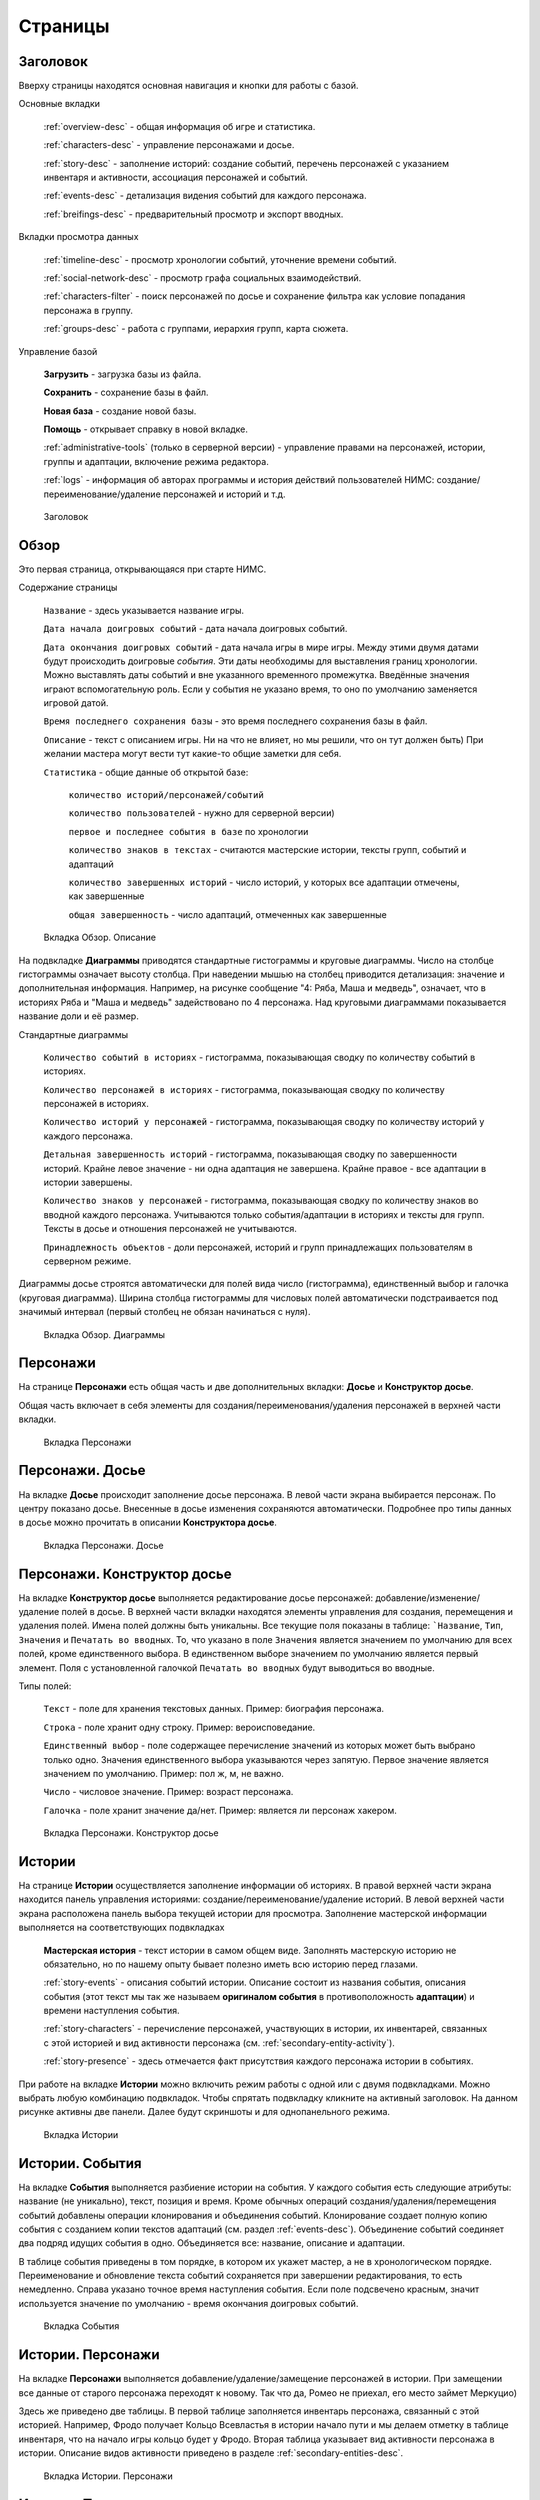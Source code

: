 ﻿Страницы
========

.. _header-desc:

Заголовок
---------

Вверху страницы находятся основная навигация и кнопки для работы с базой. 

Основные вкладки 

	:ref:`overview-desc` - общая информация об игре и статистика.

	:ref:`characters-desc` - управление персонажами и досье. 

	:ref:`story-desc` - заполнение историй: создание событий, перечень персонажей с указанием инвентаря и активности, ассоциация персонажей и событий. 

	:ref:`events-desc` - детализация видения событий для каждого персонажа. 
	
	:ref:`breifings-desc` - предварительный просмотр и экспорт вводных. 
	
Вкладки просмотра данных

	:ref:`timeline-desc` - просмотр хронологии событий, уточнение времени событий. 

	:ref:`social-network-desc` - просмотр графа социальных взаимодействий. 
	
	:ref:`characters-filter` - поиск персонажей по досье и сохранение фильтра как условие попадания персонажа в группу. 
	
	:ref:`groups-desc` - работа с группами, иерархия групп, карта сюжета. 
	
Управление базой

	**Загрузить** - загрузка базы из файла.

	**Сохранить** - сохранение базы в файл.
	
	**Новая база** - создание новой базы.
	
	**Помощь** - открывает справку в новой вкладке.
	
	:ref:`administrative-tools` (только в серверной версии) - управление правами на персонажей, истории, группы и адаптации, включение режима редактора. 
	
	:ref:`logs` - информация об авторах программы и история действий пользователей НИМС: создание/переименование/удаление персонажей и историй и т.д. 
	
.. figure:: images/0_header.jpg

	Заголовок

.. _overview-desc:
	
Обзор
-----

Это первая страница, открывающаяся при старте НИМС. 

Содержание страницы

	``Название`` - здесь указывается название игры.
	
	``Дата начала доигровых событий`` - дата начала доигровых событий. 
	
	``Дата окончания доигровых событий`` - дата начала игры в мире игры. Между этими двумя датами будут происходить доигровые *события*. Эти даты необходимы для выставления границ хронологии. Можно выставлять даты событий и вне указанного временного промежутка. Введённые значения играют вспомогательную роль. Если у события не указано время, то оно по умолчанию заменяется игровой датой.
	
	``Время последнего сохранения базы`` - это время последнего сохранения базы в файл.
		
	``Описание`` - текст с описанием игры. Ни на что не влияет, но мы решили, что он тут должен быть) При желании мастера могут вести тут какие-то общие заметки для себя.
	
	``Статистика`` - общие данные об открытой базе: 
  
		``количество историй/персонажей/событий`` 
    
		``количество пользователей`` - нужно для серверной версии)
    
		``первое и последнее события в базе`` по хронологии 
    
		``количество знаков в текстах`` - считаются мастерские истории, тексты групп, событий и адаптаций
    
		``количество завершенных историй`` - число историй, у которых все адаптации отмечены, как завершенные
		
		``общая завершенность`` - число адаптаций, отмеченных как завершенные

.. figure:: images/1_1_overview.jpg
	
	Вкладка Обзор. Описание
	
На подвкладке **Диаграммы** приводятся стандартные гистограммы и круговые диаграммы. Число на столбце гистограммы означает высоту столбца. При наведении мышью на столбец приводится детализация: значение и дополнительная информация. Например, на рисунке сообщение "4: Ряба, Маша и медведь", означает, что в историях Ряба и "Маша и медведь" задействовано по 4 персонажа. Над круговыми диаграммами показывается название доли и её размер.

Стандартные диаграммы

	``Количество событий в историях`` - гистограмма, показывающая сводку по количеству событий в историях.
	
	``Количество персонажей в историях`` - гистограмма, показывающая сводку по количеству персонажей в историях.
	
	``Количество историй у персонажей`` - гистограмма, показывающая сводку по количеству историй у каждого персонажа.
	
	``Детальная завершенность историй`` - гистограмма, показывающая сводку по завершенности историй. Крайне левое значение - ни одна адаптация не завершена. Крайне правое - все адаптации в истории завершены.
	
	``Количество знаков у персонажей`` - гистограмма, показывающая сводку по количеству знаков во вводной каждого персонажа. Учитываются только события/адаптации в историях и тексты для групп. Тексты в досье и отношения персонажей не учитываются.
	
	``Принадлежность объектов`` - доли персонажей, историй и групп принадлежащих пользователям в серверном режиме.
	
Диаграммы досье строятся автоматически для полей вида число (гистограмма), единственный выбор и галочка (круговая диаграмма). Ширина столбца гистограммы для числовых полей автоматически подстраивается под значимый интервал (первый столбец не обязан начинаться с нуля).
  
.. figure:: images/1_2_diagrams.jpg
	
	Вкладка Обзор. Диаграммы
	
.. _characters-desc:

Персонажи
---------

На странице **Персонажи** есть общая часть и две дополнительных вкладки: **Досье** и **Конструктор досье**.

Общая часть включает в себя элементы для создания/переименования/удаления персонажей в верхней части вкладки.

.. figure:: images/2_1_characterProfile.jpg

	Вкладка Персонажи

.. _characters-profile:
	
Персонажи. Досье
----------------

На вкладке **Досье** происходит заполнение досье персонажа. В левой части экрана выбирается персонаж. По центру показано досье. Внесенные в досье изменения сохраняются автоматически. Подробнее про типы данных в досье можно прочитать в описании **Конструктора досье**.

.. figure:: images/2_1_characterProfile.jpg

	Вкладка Персонажи. Досье

.. _characters-profile-editor:
	
Персонажи. Конструктор досье
----------------------------

На вкладке **Конструктор досье** выполняется редактирование досье персонажей: добавление/изменение/удаление полей в досье. В верхней части вкладки находятся элементы управления для создания, перемещения и удаления полей. Имена полей должны быть уникальны. Все текущие поля показаны в таблице: ```Название``, ``Тип``, ``Значения`` и ``Печатать во вводных``. То, что указано в поле ``Значения`` является значением по умолчанию для всех полей, кроме единственного выбора. В единственном выборе значением по умолчанию является первый элемент. Поля с установленной галочкой ``Печатать во вводных`` будут выводиться во вводные.

Типы полей:

	``Текст`` - поле для хранения текстовых данных. Пример: биография персонажа.

	``Строка`` - поле хранит одну строку. Пример: вероисповедание.

	``Единственный выбор`` - поле содержащее перечисление значений из которых может быть выбрано только одно. Значения единственного выбора указываются через запятую. Первое значение является значением по умолчанию. Пример: пол ж, м, не важно.

	``Число`` - числовое значение. Пример: возраст персонажа.

	``Галочка`` - поле хранит значение да/нет. Пример: является ли персонаж хакером.

.. figure:: images/2_3_characterProfileConfigurer.jpg

	Вкладка Персонажи. Конструктор досье
	
.. _story-desc:

Истории
-------

На странице **Истории** осуществляется заполнение информации об историях. В правой верхней части экрана находится панель управления историями: создание/переименование/удаление историй. В левой верхней части экрана расположена панель выбора текущей истории для просмотра. Заполнение мастерской информации выполняется на соответствующих подвкладках

	**Мастерская история** - текст истории в самом общем виде. Заполнять мастерскую историю не обязательно, но по нашему опыту бывает полезно иметь всю историю перед глазами.
	
	:ref:`story-events` - описания событий истории. Описание состоит из названия события, описания события (этот текст мы так же называем **оригиналом события** в противоположность **адаптации**) и времени наступления события.
	
	:ref:`story-characters` - перечисление персонажей, участвующих в истории, их инвентарей, связанных с этой историей и вид активности персонажа (см. :ref:`secondary-entity-activity`).
	
	:ref:`story-presence` - здесь отмечается факт присутствия каждого персонажа истории в событиях.

При работе на вкладке **Истории** можно включить режим работы с одной или с двумя подвкладками. Можно выбрать любую комбинацию подвкладок. Чтобы спрятать подвкладку кликните на активный заголовок. На данном рисунке активны две панели. Далее будут скриншоты и для однопанельного режима.

.. figure:: images/3_1_masterStory.jpg

	Вкладка Истории
	
.. _story-events:

Истории. События
----------------

На вкладке **События** выполняется разбиение истории на события. У каждого события есть следующие атрибуты: название (не уникально), текст, позиция и время. Кроме обычных операций создания/удаления/перемещения событий добавлены операции клонирования и объединения событий. Клонирование создает полную копию события с созданием копии текстов адаптаций (см. раздел :ref:`events-desc`). Объединение событий соединяет два подряд идущих события в одно. Объединяется все: название, описание и адаптации.

В таблице события приведены в том порядке, в котором их укажет мастер, а не в хронологическом порядке. Переименование и обновление текста событий сохраняется при завершении редактирования, то есть немедленно. Справа указано точное время наступления события. Если поле подсвечено красным, значит используется значение по умолчанию - время окончания доигровых событий.

.. figure:: images/3_2_storyEvents.jpg

	Вкладка События
	
.. _story-characters:

Истории. Персонажи
------------------

На вкладке **Персонажи** выполняется добавление/удаление/замещение персонажей в истории. При замещении все данные от старого персонажа переходят к новому. Так что да, Ромео не приехал, его место займет Меркуцио)

Здесь же приведено две таблицы. В первой таблице заполняется инвентарь персонажа, связанный с этой историей. Например, Фродо получает Кольцо Всевластья в истории начало пути и мы делаем отметку в таблице инвентаря, что на начало игры кольцо будет у Фродо. Вторая таблица указывает вид активности персонажа в истории. Описание видов активности приведено в разделе :ref:`secondary-entities-desc`.

.. figure:: images/3_3_storyCharacters.jpg

	Вкладка Истории. Персонажи

.. _story-presence:
	
Истории. Присутствие
--------------------

На этой вкладке определяется участие персонажей в тех или иных событиях. В таблице в первом столбце перечислены названия событий. В заголовке имена персонажей истории. Отметьте галочкой пересечение персонажа и события, если персонаж принял в нём участие. Снятие галочки приводит к удалению уже существующих адаптаций событий (см. раздел :ref:`events-desc`). На всякий случай в этом месте всегда выскакивает напоминалка.

Слева находится список-фильтр персонажей. С его помощью мы указываем каких персонажей мы хотим видеть в таблице справа (множественный выбор через ctrl/shift). Это сделано для работы с историями с большим количеством персонажей.

.. figure:: images/3_4_eventPresence.jpg

	Вкладка Истории. Присутствие
	
.. _events-desc:

Адаптации
---------

У каждого персонажа может быть свое видение происходящих событий, поэтому для событий необходимо сделать адаптацию как это событие выглядело с точки зрения того или иного персонажа.

Слева сверху расположен селектор истории (единственный выбор). Слева снизу расположен переключатель фильтра - по персонажам и по событиям (множественный выбор через ctrl/shift). По центру отображаются таблица из двух столбцов. В левом столбце выводится оригинальное описание события, которое можно редактировать. В правом столбце выводятся текстовые поля с описанием события для каждого выбранного персонажа - текст адаптации. Таким образом в один момент времени можно работать, как с адаптацией одного персонажа, так и с несколькими персонажами одновременно. Под текстом адаптации выводится галочка - отметка о завершении работы над адаптацией. Сверху расположена галочка-фильтр завершенных историй. История считается завершенной, если проставлены галочки о завершении всех адаптаций. 

Оригинал события состоит из названия события, времени события и текста. Адаптация события состоит из имени персонажа, субъективного времени и текста адаптации. Если текст адаптации пуст, то во вводную пойдет текст оригинала. По аналогии если субъективное время не указано, то во вводную пойдёт время события как есть.

Размер левого столбца с селектором истории и фильтрами событий/персонажей можно регулировать с помощью таскаемого уголка (см. скриншот).

.. figure:: images/4_events.jpg

	Вкладка События
	
.. _breifings-desc:

Вводные
-------

На вкладке **Вводные** происходит финальная подготовка вводных к экспорту и сам экспорт. На подвкладке **Предварительный просмотр** выполняется вычитка вводных. На подвкладке **Экспорт** соответственно экспорт. 
	
.. _breifings-preview:

Вводные. Предварительный просмотр
---------------------------------

Прежде чем экспортировать вводные, можно посмотреть какая информация будет выведена, используя вкладку предварительного просмотра. В заголовке панели находится селектор персонажа, для которого мы хотим посмотреть вводную. При просмотре вводной доступны следующие опции:

	``Режим адаптации`` и ``Режим вычитки`` - в более ранних версиях НИМС был реализован только режим вычитки, отображавший только тот текст, который пойдёт во вводные. Понаблюдав за пользователями мы пришли к выводу, что в режиме предварительного просмотра иногда необходимо показывать не только выводимый текст события, а оба варианта - и адаптацию и оригинал и оставить возможность для их редактирования. Разница для различных режимов в частных случаях описана ниже.

	``Группировать события по историям`` и ``Сортировать события по хронологии`` - выбор способа представления событий.
	
	``Свернуть все панели`` - в предварительном просмотре вводные персонажа разбиты на панели: инвентарь, досье, группы, отношение к другим персонажам, и в зависимости от способа отображения событий будут показаны панели для историй или группы событий по пять штук. В зависимости от этой галочки все панели будут изначально свёрнуты или развёрнуты.
	
	``Отключить заголовки`` - возможность отключения заголовков в предварительном просмотре. Так как заголовки могут содержать излишнюю информацию, может возникнуть необходимость не выводить их во вводных и вычитка вводных может производиться с учётом этого.
	
.. figure:: images/5_1_1_briefingPreview.jpg

	Вкладка Предварительный просмотр, все панели свёрнуты
	
Панель Досье
^^^^^^^^^^^^

На этой панели выводятся все поля досье персонажа, которые отмечены как выгружаемые в **Конструкторе досье**. Досье доступно только для просмотра. Режимы адаптации и вычитки не влияют на отображение этой панели.

.. figure:: images/5_1_2_profile.jpg

	Вкладка Предварительный просмотр, досье персонажа

Панель Инвентарь
^^^^^^^^^^^^^^^^

На этой панели выводится весь инвентарь персонажа. Число в заголовке панели показывает количество не пустых инвентарей персонажа. Инвентари доступны для редактирования. Режимы адаптации и вычитки не влияют на отображение этой панели. 

.. figure:: images/5_1_3_inventory.jpg

	Вкладка Предварительный просмотр, инвентарь персонажа

Панель Группы
^^^^^^^^^^^^^

На этой панели выводятся все тексты для персонажей из групп, в которых состоит персонаж. Число в заголовке панели показывает количество групп персонажа. Тексты групп доступны только для просмотра. Режимы адаптации и вычитки не влияют на отображение этой панели. 

.. figure:: images/5_1_4_groups.jpg

	Вкладка Предварительный просмотр, группы

Панель Отношение к другим персонажам
^^^^^^^^^^^^^^^^^^^^^^^^^^^^^^^^^^^^

На этой панели заполняется описание отношений между персонажами. Число в заголовке панели означает количество не пустых отношений к другим персонажам. Все персонажи делятся на две группы относительно вычитываемого персонажа: те, с кем он был в одном событии и те, с кем не был. Иными словами всех кто в первой группе персонаж может знать в лицо, а всех остальных не знать. У персонажа может быть отношение к любому другому персонажу. Причём отношения могут быть ассиметричны. Например, все знают и боятся босса мафии, а он знает только своих и ему этого достаточно. 

Часто нужно иметь перед глазами какую-то минимальную информацию о человеке, к которому прописывается отношение. Для этого была добавлена возможность выбора поля досье. Соответствующее поле досье будет отображаться в колонке ``Дополнительно``.

В зависимости от режима редактирования таблица отношений имеет следующие колонки:

	``Имя персонажа`` - имя персонажа к которому мы прописываем отношение.
	
	``Отношение`` - описание отношения.
	
	``Обратное отношение`` - описание обратного отношения. Эта колонка есть в режиме адаптаций и отсутствует в режиме вычитки.
	
	``Дополнительно`` - дополнительная информация о персонаже, к которому мы прописываем отношение. Здесь выводится список историй в которых персонажи встречались и избранное поле досье персонажа, к которому мы прописываем отношение.

Если текст отношения оставить пустым, то считается, что отношения нет. 

.. figure:: images/5_1_5_relations_amode.jpg

	Вкладка Предварительный просмотр, отношение в режиме адаптаций
	
.. figure:: images/5_1_6_relations_pmode.jpg

	Вкладка Предварительный просмотр, отношение в режиме вычитки
	
Панель Событий
^^^^^^^^^^^^^^

На этой панели заполняются тексты событий и субъективное время. Не редактируемые поля: название события, время наступления события. Редактируемые поля: текст оригинала события (после разблокировки), текст адаптации события и субъективное время события. Для разблокировки редактирования оригинала нажмите кнопку ``Разблокировать редактирование оригинала события``. Ранее панель событий работала только в режиме вычитки - показывался только тот текст, который будет выводиться во вводную. В режиме адаптации можно редактировать оба текстовых поля и оригинала и адаптации. Поле текста адаптации в этом случае показывается безусловно, даже если адаптация пуста.

Поле ``Субъективное время`` показывает время события, которое получит персонаж во вводной. Если поле пусто, он увидит время как есть.

.. figure:: images/5_1_7_events_amode.jpg

	Вкладка Предварительный просмотр, события в режиме адаптаций
	
.. figure:: images/5_1_8_events_pmode.jpg

	Вкладка Предварительный просмотр, события в режиме вычитки

.. _breifings-export:
	
Вводные. Экспорт
----------------

На вкладке экспорта доступны следующие опции. Вводные можно выводить одним файлом, либо каждую в отдельный файл. Во втором случае вводные будут выгружены в zip архиве. Можно выводить как все вводные, так и только некоторые. Возможна выгрузка поштучно, интервалами по 5, 10 и 20 вводных или случайный выбор (самый гибкий, но и самый трудоёмкий вариант).

В разделе Простая выгрузка перечислены несколько встроенных шаблонов: ``выгрузка в docx c событиями по хронологии``, ``выгрузка в docx c событиями по историям``, ``выгрузка таблицы с инвентарем`` и ``выгрузка в текстовый файл``.

.. figure:: images/5_2_1_standardExport.jpg

	Вкладка Вводные. Экспорт-Простая выгрузка
	
По готовности выгруженного файла будет выведен дополнительный запрос на сохранение (см. рис.). Ранее возникала ошибка при сохранении файла. После добавления этого диалога проблема исчезла.

.. figure:: images/5_2_4_extraConfirm.jpg

	Вкладка Вводные. Экспорт-дополнительный запрос выгрузки
	
В разделе продвинутой выгрузки необходимо загрузить свой собственный шаблон docx. Шаблон может включать в себя как все данные, так и только часть из них. Примеры шаблонов распространяются вместе с НИМС. Язык шаблона очень похож на язык текстовой выгрузки Mustache. Текстовые выгрузки доступны прямо в странице, поэтому учиться работе с шаблонами рекомендуется на них (следующий раздел).
  
.. figure:: images/5_2_2_customDocx.jpg

	Вкладка Вводные. Экспорт-Продвинутая выгрузка docx
	
Работа с шаблонами подробно описана в разделе :ref:`breifings-templates`. На странице текстовой выгрузки слева находится поле с шаблоном, справа выводится текст с результатами применения этого шаблона. Шаблон по умолчанию включает все доступные для выгрузки данные о персонажах. Поля для вставки отмечаются с помощью двойных фигурных скобок {{...}}. Некоторые специальные символы при вставке экранируются и превращаются в белиберду. Это нормально) Чтобы этого избежать используйте тройные фигурные скобки {{{...}}}. В частности запрещенным символом является слэш при указании времени. Попробуйте заменить {{{time}}} на {{time}}, чтобы посмотреть как изменится выдача. Кнопка ``Предварительный просмотр`` сгенерирует текст в правом поле. Выгрузка текстовых файлов осуществляется с помощью кнопки ``Выгрузка``.

Поэкспериментировав с текстовой выгрузкой становится понятно что и как вы хотите вывести. Но нужно было разбираться с текстовыми шаблонами для docx, так как там есть некоторые отличия в механизме шаблонов. Специально для упрощения работы с docx было добавлено 2 кнопки. Кнопка ``Конвертировать в docx шаблон`` преобразует текущий текстовый шаблон в docx шаблон. Далее вы можете открыть полученный файл, настроить внешний вид и применить этот шаблон на странице с продвинутой выгрузкой. Кнопка ``Сгенерировать в docx по текущему шаблону`` преобразует текущий текстовый шаблон в docx шаблон и тут же применяет имеющиеся данные к docx шаблону для получения результата. Полученный таким образом docx файл можно использовать для проверки выгрузки, так как он будет фактически без оформления.


Так же можно указать нужное расширение файла, при формировании текстов (txt, html и др.).

.. warning:: Текст шаблона не сохраняется в НИМС, если вы уйдете с вкладки и вернетесь обратно, то шаблон будет сброшен.
  
.. figure:: images/5_2_3_customTxt.jpg

	Вкладка Вводные. Экспорт-Продвинутая текстовая выгрузка
	
.. _timeline-desc:

Хронология
----------

На этой вкладке отображается хронология событий. Слева находится селектор событий. Чтобы сделать множественный выбор зажмите ctrl и выбирайте элементы в списке. Масштаб хронологии изменяется с помощью колесика мыши. Красным отмечено время начала и завершения доигровых событий. 

Размер левого столбца с селектором историй можно регулировать с помощью таскаемого уголка (см. скриншот).

.. note:: Возможность перетаскивания событий в версии НИМС 0.4.2 была отключена по просьбе пользователей, чтобы не смещать события случайно.

.. figure:: images/6_timeline.jpg

	Вкладка Хронология
	
.. _social-network-desc:

Социальная сеть
---------------

На этой вкладке отрисовываются социальные сети на основе имеющихся данных. Поддерживаются несколько типов отрисовываемых сетей с разными видами узлов и связей между ними (см. далее типы графов). Для отрисовки необходимо указать общие и частные параметры социальной сети и нажать кнопку ``Нарисовать``.

.. warning::  Отрисовка социальной сети требует большого количества ресурсов, поэтому перед ее использованием рекомендуется сохранить текущее состояние базы. 

После того как социальная сеть будет нарисована, список ``Показать узел``, расположенный над общими параметрами будет заполнен. В этом списке находятся все узлы текущей социальной сети. Выберите узел из списка, чтобы сеть на нём отцентрировалась.

Общие параметры
^^^^^^^^^^^^^^^

Раскраска узлов выполняется на основе полей досье c типом **единственный выбор** и **галочка**. Вы можете выбрать любое из этих полей, а ниже будет приведена цветовая расшифровка.
Так же возможно три вида выборки.

1. Все данные. Будут отрисованы все данные.

2. Избранные персонажи. В этом случае появится список персонажей. Можно выбрать нескольких персонажей с помощью ctrl/shift. В этом случае будут отрисованы выбранные персонажи, все истории, в которых задействованы эти персонажи и все остальные персонажи, пересекающиеся в событиях с избранными. Примечание: при отрисовке графа человек-история не все связи отображают реальные связи персонажей по событиям.

3. Избранные истории. В этом случае появится список историй. Можно выбрать несколько историй с помощью ctrl/shift. В этом случае будут отрисованы все истории и все персонажи, входящие в истории.

Частные параметры
^^^^^^^^^^^^^^^^^

Частной настройкой является тип отрисовываемого графа. Поддерживаются следующие типы.

1. Социальные связи - сеть связей между персонажами. Узлы: персонажи. Связь между узлами: совместное участие персонажей в некотором событии. Чем толще связь, тем в больших историях эти персонажи пересекаются. При наведении на связь выводится список историй, в которых пересекаются эти персонажи.

2. Персонаж-участие-история - сеть связей персонажей и историй. Узлы: персонажи и истории. Связь между узлами: участие персонажа в истории. Размер истории пропорционален числу участников истории.

3. Персонаж-активность-история - сеть связей персонажей и историй на основе данных об активности. Узлы: персонажи и истории. Связь между узлами: активность персонажа в истории (см. :ref:`secondary-entity-activity`). Можно выбирать несколько требуемых активностей через ctrl.

.. figure:: images/7_socialNetwork.jpg

	Вкладка Социальная сеть
	
.. _characters-filter:
	
Фильтр
------

В новой версии НИМС страница вкладка была существенно доработана. На вкладке находятся 4 панели:

	#. ``Группы`` - управление группами и сохранение фильтра в группу.
	
	#. ``Отобразить поле`` - список столбцов для отображения.
	
	#. ``Фильтр`` - настройки фильтрации.
	
	#. ``Таблица данных`` (центральная часть экрана) - результаты фильтрации.
	
.. figure:: images/2_2_1_characterFilter.jpg

	Вкладка Фильтр

Панель ``Группы`` описана в разделе :ref:`groups-desc`, так как она относится в первую очередь к работе с группами.

На панели ``Отобразить поле`` перечислены все столбцы данных, выводящихся в результате фильтрации, кроме имени персонажа (множественный выбор через ctrl/shift). Имя персонажа всегда выводится в результате фильтрации. Данные о персонажах бывают двух типов: данные из досье и статистические данные.  

В версии НИМС 0.4.4u3 были добавлены статистические данные в фильтр:

	``Актив``, ``Спутник``, ``Защита``, ``Пассив`` - количество историй, в которых персонаж имеет указанный тип активности.
	
	``Завершённость адаптаций, %`` - процент завершённых адаптаций для данного персонажа.
	
	``Количество историй`` - количество историй, в которых принимает участие данный персонаж.

.. figure:: images/2_2_2_selectedColumns.jpg

	Панель ``Отобразить поле``
	
Панель ``Фильтр`` используется для построения фильтра данных. В первой строке выводится количество персонажей, удовлетворяющих построенному фильтру. С помощью кнопки ``Скачать таблицу`` вы можете скачать текущий результат фильтрации в формате CSV. Этот формат поддерживается и Excel и LibreOffice. 
	
Далее находится инструмент построения фильтра. Последовательность действий для фильтрации:

	Шаг 1. Отметьте галочкой те столбцы данных, по которым вы хотите фильтровать персонажей. Эти столбцы автоматически переместятся на вершину списка столбцов и у них появятся поля для ввода ограничений.
	
	Шаг 2. Задайте необходимые ограничения для выбранных столбцов. Подробнее про типы данных столбцов можно прочитать в разделе :ref:`characters-profile-editor`. Фильтрация строк и текстов происходит по наличию искомой строки в строке или тексте. Фильтрация по полям с единственным выбором происходит по выбору из предложенного списка значений. Чтобы сделать множественный выбор зажмите ctrl и выбирайте элементы в списке. Фильтрация для значений вида ``да/нет`` аналогична фильтрации по полям с единственным выбором. Фильтрация по числовым значениям требует указания числа и вида проверки: не важно, больше, равно, меньше. 
	
	Шаг 3. Если вы хотите отключить фильтр для некоторых столбцов - выключите галочку рядом с названием столбца. Этот столбце вернётся в список не фильтруемых столбцов. 
	
	Шаг 4. Повторная активация галочки для столбца вернёт столбец в фильтр с ранее выставленным условием.
	
Все шаги проиллюстрированы на рисунке.

.. figure:: images/2_2_3_filterExample.jpg

	Панель ``Фильтр``

Обновление результата фильтрации происходит сразу после изменения параметров фильтра. Размер левого столбца с настройками фильтра персонажей можно регулировать с помощью таскаемого уголка внизу панели ``Фильтр``.

Панель ``Таблица данных`` выводит результаты фильтрации. Клик по заголовку таблицы выполняет сортировку по соответствующему полю + иконка. 

.. figure:: images/2_2_4_filterResult.jpg

	Панель ``Таблица данных``
	
.. _groups-desc:
  
Группы
------

Во многих ролевых сервисах есть поддержка групп персонажей. Обычно они реализованы следующим образом: создаётся группа и каждый персонаж по очереди вносится в группу. Мы пошли другим путем – зачем что-то вносить вручную, если у нас есть досье персонажа? Мы формируем фильтр по досье, который определяет состав группы. Так что теперь, если у персонажа в досье проставлена галочка «тамплиер», то он автоматически попадет в группу «тамплиеры».

Теперь в деталях. Информация о группе состоит из двух частей: фильтр группы и досье группы. 

Фильтр группы
^^^^^^^^^^^^^

Фильтр группы определяет какие персонажи попадут в группу. Фильтр группы это сохранённый фильтр персонажей.

На картинке представлена панель ``Группы`` с вкладки ``Фильтр``. В правой части стандартный набор действий создание/переименование/удаление группы. При создании фильтр группы пуст, что значит, что ничего не фильтруется и все персонажи попадают в новосозданную группу. В левой части действия для фильтра группы. Выберите группу из выпадающего списка. При нажатии на кнопку ``Показать фильтр группы`` текущие настройки фильтрации будут заменены настройками из выбранной группы. При нажатии на кнопку ``Сохранить фильтр в группу`` текущие настройки фильтрации будут сохранены в фильтр выбранной группы.

Досье группы
^^^^^^^^^^^^




На вкладке Фильтр вы можете создать группу персонажей и, задав какой-то фильтр, привязать его к группе. В дальнейшем вы можете посмотреть этот фильтр. Так же вы можете изменить фильтр группы. Если вы создаете нового персонажа и проставляете ему параметры досье, подходящие под этот фильтр, он автоматически войдет в группу. Если вы измените параметры досье уже имеющегося персонажа, так что они станут/перестанут соответствовать фильтру, то он так же автоматически войдет в/выйдет из группы.
  
.. _administrative-tools:
  
Администрирование
-----------------

Когда мы думали над системой прав для НИМС одним из первых вопросов был: что делать, если пользователи почти одновременно изменили данные, и новые правки затерли предыдущие?
Рассматривались разные варианты, но мы решили пойти простым путем, исключающим возникновение данной ситуации. В текущей реализации можно посмотреть все что написано, но править данные может только их владелец. Владеть можно персонажами и историями. Так же данный подход исключает возможность несанкционированного, случайного и не очень редактирования другим автором. Право на адаптации может рассчитываться как от историй, так и от персонажей. Для этого в админке есть специальный переключатель.

Кто есть кто и что он может?

Админ

	1. может создавать пользователей
	2. может удалять пользователей 
	3. не может удалить самого себя
	4. может менять пользователям пароли
	5. может назначать права на объекты
	6. может отбирать права на объекты никому не передавая
	7. может назначить редактора
	8. может передать админство
	9. может переключить правило назначения прав на адаптации - от истории или от персонажа
	10. обзор и конструктор досье - редактирует только админ
	11. может перезалить базу полностью и только он

.. warning:: Нельзя переименовать пользователя.

Редактор

	1. получает полный доступ ко всем объектам. Вновь созданные объекты тоже, без владения.
	2. назначается админом
	3. редактор может самостоятельно сложить с себя полномочия
	4. может ли редактор переименовывать/удалять персонажей/истории - да

Автор

	1. может создавать истории и персонажей (права на созданные объекты принадлежат создателю)
	2. может передавать свои права другим авторам
	3. автор не может отобрать у самого себя права никому не передав

Всем

	1. сохранение базы в файл для автономной работы (не завершено)
	2. экспорт вводных

Объекты и права на них

Изначально персонажи принадлежат создателям персонажей. Только владелец персонажа может редактировать его досье.

Изначально истории принадлежат создателям историй. Только владелец истории может добавлять в нее новые события и персонажей (можно не своих).

Права на адаптации определяются текущим режимом - наследуются от историй и наследуются от персонажей.

Права на объект могут не принадлежать никому.

  
.. figure:: images/8_adminTools.jpg

	Вкладка Администрирование
	
.. _logs:
  
Логи
----
  
В новой версии НИМС было добавлено несколько защитных механизмов и один из них это логи. В логах мы можем посмотреть историю последних действий пользователей. Текущее ограничение - последняя 1000 операций. Возможно мы изменим эту цифру в будущем. Логируются следующие виды деятельности: сохранение/загрузка базы, обновление метаинформации кроме описания игры, управление персонажами/досье/историями, изменения в историях - управление событиями, изменение вида активности и инвентаря, отметки о готовности адаптаций и выгрузка вводных. В серверном режиме к этому списку добавляется все, что касается администрирования: управление пользователями, передача/назначение прав, изменение настроек. Основной принцип - мы не отслеживаем изменения текстов, но отслеживаем изменения в структуре базы.

Запись о событии содержит следующие поля:

	1. ``№`` - номер события в списке событий.
	2. ``Дата`` - время совершения события. На сервере будет использовано время сервера.
	3. ``Пользователь`` - пользователь от имени которого совершено событие. Может отсутствовать. Например, при автоматическом сохранении базы на сервере в логе указывается факт сохранения без пользователя.
	4. ``Действия`` - тип действия.
	5. ``Параметры`` - переданные параметры. С их помощью можно воспроизвести последовательность действий пользователя.
	
.. figure:: images/9_1_log.jpg

	Вкладка Логи
  